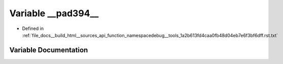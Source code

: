 .. _exhale_variable_function__namespacedebug____tools__1a2b613fd4caa0fb48d04eb7e6f3bf6dff_8rst_8txt_1afd2ad880adbd8e498e4d768dbe003871:

Variable __pad394__
===================

- Defined in :ref:`file_docs__build_html__sources_api_function_namespacedebug__tools_1a2b613fd4caa0fb48d04eb7e6f3bf6dff.rst.txt`


Variable Documentation
----------------------


.. doxygenvariable:: __pad394__
